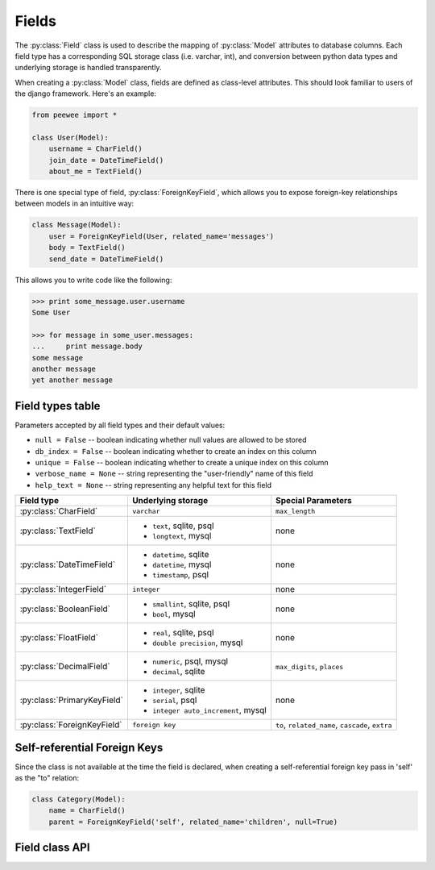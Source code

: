.. _fields:

Fields
======

The :py:class:`Field` class is used to describe the mapping of :py:class:`Model`
attributes to database columns.  Each field type has a corresponding SQL storage
class (i.e. varchar, int), and conversion between python data types and underlying
storage is handled transparently.

When creating a :py:class:`Model` class, fields are defined as class-level attributes.
This should look familiar to users of the django framework.  Here's an example:

.. code-block:: python

    from peewee import *
    
    class User(Model):
        username = CharField()
        join_date = DateTimeField()
        about_me = TextField()
+-------------------------------+--------------------------------+-------------------------------+
| :py:class:`FloatField`        | * ``real``, sqlite, psql       | none                          |
|                               | * ``double precision``, mysql  |                               |
There is one special type of field, :py:class:`ForeignKeyField`, which allows you
to expose foreign-key relationships between models in an intuitive way:

.. code-block:: python

    class Message(Model):
        user = ForeignKeyField(User, related_name='messages')
        body = TextField()
        send_date = DateTimeField()

This allows you to write code like the following:

.. code-block:: python

    >>> print some_message.user.username
    Some User
    
    >>> for message in some_user.messages:
    ...     print message.body
    some message
    another message
    yet another message


Field types table
-----------------

Parameters accepted by all field types and their default values:

* ``null = False`` -- boolean indicating whether null values are allowed to be stored
* ``db_index = False`` -- boolean indicating whether to create an index on this column
* ``unique = False`` -- boolean indicating whether to create a unique index on this column
* ``verbose_name = None`` -- string representing the "user-friendly" name of this field
* ``help_text = None`` -- string representing any helpful text for this field

+-------------------------------+--------------------------------+-------------------------------+
| Field type                    | Underlying storage             | Special Parameters            |
+===============================+================================+===============================+
| :py:class:`CharField`         | ``varchar``                    | ``max_length``                |
+-------------------------------+--------------------------------+-------------------------------+
| :py:class:`TextField`         | * ``text``, sqlite, psql       | none                          |
|                               | * ``longtext``, mysql          |                               |
+-------------------------------+--------------------------------+-------------------------------+
| :py:class:`DateTimeField`     | * ``datetime``, sqlite         | none                          |
|                               | * ``datetime``, mysql          |                               |
|                               | * ``timestamp``, psql          |                               |
+-------------------------------+--------------------------------+-------------------------------+
| :py:class:`IntegerField`      | ``integer``                    | none                          |
+-------------------------------+--------------------------------+-------------------------------+
| :py:class:`BooleanField`      | * ``smallint``, sqlite, psql   | none                          |
|                               | * ``bool``, mysql              |                               |
+-------------------------------+--------------------------------+-------------------------------+
| :py:class:`FloatField`        | * ``real``, sqlite, psql       | none                          |
|                               | * ``double precision``, mysql  |                               |
+-------------------------------+--------------------------------+-------------------------------+
| :py:class:`DecimalField`      | * ``numeric``, psql, mysql     | ``max_digits``, ``places``    |
|                               | * ``decimal``, sqlite          |                               |
+-------------------------------+--------------------------------+-------------------------------+
| :py:class:`PrimaryKeyField`   | * ``integer``, sqlite          | none                          |
|                               | * ``serial``, psql             |                               |
|                               | * ``integer auto_increment``,  |                               |
|                               |   mysql                        |                               |
+-------------------------------+--------------------------------+-------------------------------+
| :py:class:`ForeignKeyField`   | ``foreign key``                | ``to``, ``related_name``,     |
|                               |                                | ``cascade``, ``extra``        |
+-------------------------------+--------------------------------+-------------------------------+


Self-referential Foreign Keys
-----------------------------

Since the class is not available at the time the field is declared,
when creating a self-referential foreign key pass in 'self' as the "to"
relation:

.. code-block:: python

    class Category(Model):
        name = CharField()
        parent = ForeignKeyField('self', related_name='children', null=True)


Field class API
---------------

.. py:class:: Field

    The base class from which all other field types extend.
    
    .. py:method:: __init__(null=False, db_index=False, unique=False, verbose_name=None, help_text=None, *args, **kwargs)
    
        :param null: this column can accept ``None`` or ``NULL`` values
        :param db_index: create an index for this column when creating the table
        :param unique: create a unique index for this column when creating the table
        :param verbose_name: specify a "verbose name" for this field, useful for metadata purposes
        :param help_text: specify some instruction text for the usage/meaning of this field
    
    .. py:method:: db_value(value)
    
        :param value: python data type to prep for storage in the database
        :rtype: converted python datatype
    
    .. py:method:: python_value(value)
    
        :param value: data coming from the backend storage
        :rtype: python data type
    
    .. py:method:: lookup_value(lookup_type, value)
    
        :param lookup_type: a peewee lookup type, such as 'eq' or 'contains'
        :param value: a python data type
        :rtype: data type converted for use when querying
    
    .. py:method:: class_prepared()
    
        Simple hook for :py:class:`Field` classes to indicate when the :py:class:`Model`
        class the field exists on has been created.

.. py:class:: CharField

    Stores: small strings (0-255 bytes)

.. py:class:: TextField

    Stores: arbitrarily large strings
    
.. py:class:: DateTimeField

    Stores: python ``datetime`` instances

.. py:class:: IntegerField

    Stores: integers

.. py:class:: BooleanField

    Stores: ``True`` / ``False``

.. py:class:: FloatField

    Stores: floating-point numbers

.. py:class:: DecimalField

    Stores: decimal numbers

.. py:class:: PrimaryKeyField

    Stores: auto-incrementing integer fields suitable for use as primary key

.. py:class:: ForeignKeyField

    Stores: relationship to another model
    
    .. py:method:: __init__(to[, related_name=None[, ...]])
    
        :param to: related :py:class:`Model` class or the string 'self' if declaring
                   a self-referential foreign key
        :param related_name: attribute to expose on related model
        
        .. code-block:: python
        
            class Blog(Model):
                name = CharField()
            
            class Entry(Model):
                blog = ForeignKeyField(Blog, related_name='entries')
                title = CharField()
                content = TextField()
            
            # "blog" attribute
            >>> some_entry.blog
            <Blog: My Awesome Blog>
            
            # "entries" related name attribute
            >>> for entry in my_awesome_blog.entries:
            ...     print entry.title
            Some entry
            Another entry
            Yet another entry
